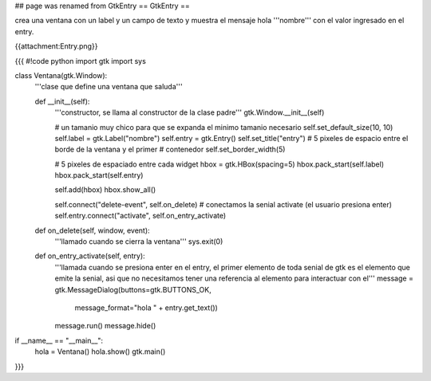 ## page was renamed from GtkEntry
== GtkEntry ==

crea una ventana con un label y un campo de texto y muestra el mensaje hola '''nombre''' con el valor ingresado en el entry.

{{attachment:Entry.png}}

{{{
#!code python
import gtk
import sys

class Ventana(gtk.Window):
    '''clase que define una ventana que saluda'''

    def __init__(self):
        '''constructor, se llama al constructor de la clase padre'''
        gtk.Window.__init__(self)

        # un tamanio muy chico para que se expanda el minimo tamanio necesario
        self.set_default_size(10, 10)
        self.label = gtk.Label("nombre")
        self.entry = gtk.Entry()
        self.set_title("entry")
        # 5 pixeles de espacio entre el borde de la ventana y el primer
        # contenedor
        self.set_border_width(5)

        # 5 pixeles de espaciado entre cada widget
        hbox = gtk.HBox(spacing=5)
        hbox.pack_start(self.label)
        hbox.pack_start(self.entry)

        self.add(hbox)
        hbox.show_all()

        self.connect("delete-event", self.on_delete)
        # conectamos la senial activate (el usuario presiona enter)
        self.entry.connect("activate", self.on_entry_activate)

    def on_delete(self, window, event):
        '''llamado cuando se cierra la ventana'''
        sys.exit(0)

    def on_entry_activate(self, entry):
        '''llamada cuando se presiona enter en el entry, el primer elemento
        de toda senial de gtk es el elemento que emite la senial, asi que no
        necesitamos tener una referencia al elemento para interactuar con el'''
        message = gtk.MessageDialog(buttons=gtk.BUTTONS_OK, 
            message_format="hola " + entry.get_text())
        message.run()
        message.hide()

if __name__ == "__main__":
    hola = Ventana()
    hola.show()
    gtk.main()
}}}
